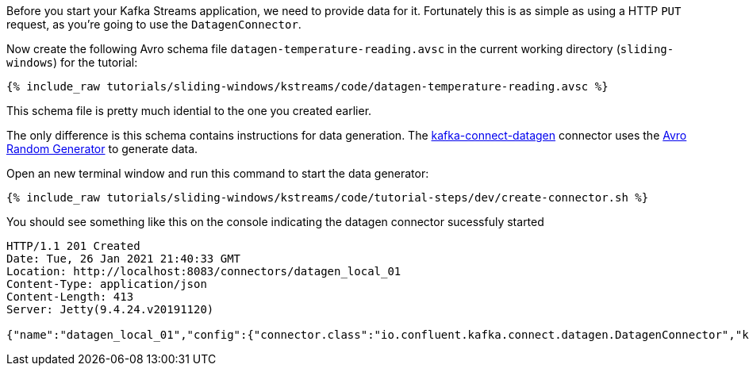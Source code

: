////
   Example content file for how to include a console producer(s) in the tutorial.
   Usually you'll include a line referencing the script to run the console producer and also include some content
   describing how to input data as shown below.

   Again modify this file as you need for your tutorial, as this is just sample content.  You also may have more than one
   console producer to run depending on how you structure your tutorial

////

Before you start your Kafka Streams application, we need to provide data for it. Fortunately this is as simple as using a HTTP `PUT` request, as you're going to use the `DatagenConnector`.


Now create the following Avro schema file `datagen-temperature-reading.avsc` in the current working directory (`sliding-windows`) for the tutorial:

+++++
<pre class="snippet"><code class="avro">{% include_raw tutorials/sliding-windows/kstreams/code/datagen-temperature-reading.avsc %}</code></pre>
+++++

This schema file is pretty much idential to the one you created earlier.

The only difference is this schema contains instructions for data generation.  The https://github.com/confluentinc/kafka-connect-datagen[kafka-connect-datagen] connector uses the https://github.com/confluentinc/avro-random-generator[Avro Random Generator] to generate data.


Open an new terminal window and run this command to start the data generator:
+++++
<pre class="snippet"><code class="shell">{% include_raw tutorials/sliding-windows/kstreams/code/tutorial-steps/dev/create-connector.sh %}</code></pre>
+++++


You should see something like this on the console indicating the datagen connector sucessfuly started

----
HTTP/1.1 201 Created
Date: Tue, 26 Jan 2021 21:40:33 GMT
Location: http://localhost:8083/connectors/datagen_local_01
Content-Type: application/json
Content-Length: 413
Server: Jetty(9.4.24.v20191120)

{"name":"datagen_local_01","config":{"connector.class":"io.confluent.kafka.connect.datagen.DatagenConnector","key.converter":"org.apache.kafka.connect.storage.StringConverter","kafka.topic":"temp-readings","schema.filename":"/schemas/datagen-temperature-reading.avsc","schema.keyfield":"device_id","max.interval":"300","iterations":"10000000","tasks.max":"1","name":"datagen_local_01"},"tasks":[],"type":"source"}
----


